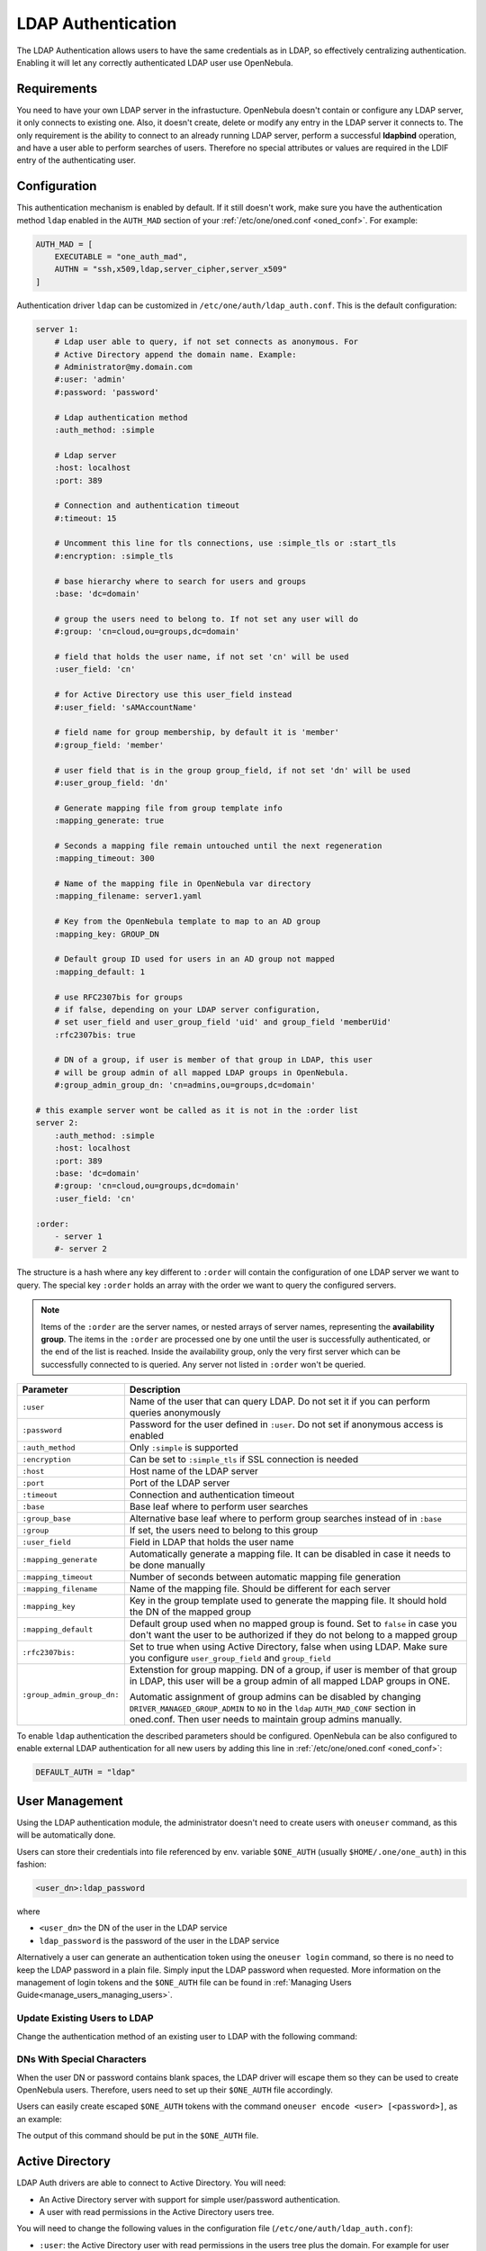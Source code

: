 .. _ldap:

====================
LDAP Authentication
====================

The LDAP Authentication allows users to have the same credentials as in LDAP, so effectively centralizing authentication. Enabling it will let any correctly authenticated LDAP user use OpenNebula.

Requirements
============

You need to have your own LDAP server in the infrastucture. OpenNebula doesn't contain or configure any LDAP server, it only connects to existing one. Also, it doesn't create, delete or modify any entry in the LDAP server it connects to. The only requirement is the ability to connect to an already running LDAP server, perform a successful **ldapbind** operation, and have a user able to perform searches of users. Therefore no special attributes or values are required in the LDIF entry of the authenticating user.

Configuration
=============

This authentication mechanism is enabled by default. If it still doesn't work, make sure you have the authentication method ``ldap`` enabled in the ``AUTH_MAD`` section of your :ref:`/etc/one/oned.conf <oned_conf>`. For example:

.. code-block:: bash

    AUTH_MAD = [
        EXECUTABLE = "one_auth_mad",
        AUTHN = "ssh,x509,ldap,server_cipher,server_x509"
    ]

Authentication driver ``ldap`` can be customized in ``/etc/one/auth/ldap_auth.conf``. This is the default configuration:

.. code-block:: yaml

    server 1:
        # Ldap user able to query, if not set connects as anonymous. For
        # Active Directory append the domain name. Example:
        # Administrator@my.domain.com
        #:user: 'admin'
        #:password: 'password'

        # Ldap authentication method
        :auth_method: :simple

        # Ldap server
        :host: localhost
        :port: 389

        # Connection and authentication timeout
        #:timeout: 15

        # Uncomment this line for tls connections, use :simple_tls or :start_tls
        #:encryption: :simple_tls

        # base hierarchy where to search for users and groups
        :base: 'dc=domain'

        # group the users need to belong to. If not set any user will do
        #:group: 'cn=cloud,ou=groups,dc=domain'

        # field that holds the user name, if not set 'cn' will be used
        :user_field: 'cn'

        # for Active Directory use this user_field instead
        #:user_field: 'sAMAccountName'

        # field name for group membership, by default it is 'member'
        #:group_field: 'member'

        # user field that is in the group group_field, if not set 'dn' will be used
        #:user_group_field: 'dn'

        # Generate mapping file from group template info
        :mapping_generate: true

        # Seconds a mapping file remain untouched until the next regeneration
        :mapping_timeout: 300

        # Name of the mapping file in OpenNebula var directory
        :mapping_filename: server1.yaml

        # Key from the OpenNebula template to map to an AD group
        :mapping_key: GROUP_DN

        # Default group ID used for users in an AD group not mapped
        :mapping_default: 1

        # use RFC2307bis for groups
        # if false, depending on your LDAP server configuration,
        # set user_field and user_group_field 'uid' and group_field 'memberUid'
        :rfc2307bis: true

        # DN of a group, if user is member of that group in LDAP, this user
        # will be group admin of all mapped LDAP groups in OpenNebula.
        #:group_admin_group_dn: 'cn=admins,ou=groups,dc=domain'

    # this example server wont be called as it is not in the :order list
    server 2:
        :auth_method: :simple
        :host: localhost
        :port: 389
        :base: 'dc=domain'
        #:group: 'cn=cloud,ou=groups,dc=domain'
        :user_field: 'cn'

    :order:
        - server 1
        #- server 2

The structure is a hash where any key different to ``:order`` will contain the configuration of one LDAP server we want to query. The special key ``:order`` holds an array with the order we want to query the configured servers.

.. note:: Items of the ``:order`` are the server names, or nested arrays of server names, representing the **availability group**. The items in the ``:order`` are processed one by one until the user is successfully authenticated, or the end of the list is reached. Inside the availability group, only the very first server which can be successfully connected to is queried. Any server not listed in ``:order`` won't be queried.

+----------------------------+-------------------------------------------------+
|        Parameter           |                   Description                   |
+============================+=================================================+
| ``:user``                  | Name of the user that can query LDAP. Do not    |
|                            | set it if you can perform queries anonymously   |
+----------------------------+-------------------------------------------------+
| ``:password``              | Password for the user defined in ``:user``.     |
|                            | Do not set if anonymous access is enabled       |
+----------------------------+-------------------------------------------------+
| ``:auth_method``           | Only ``:simple`` is supported                   |
+----------------------------+-------------------------------------------------+
| ``:encryption``            | Can be set to ``:simple_tls`` if SSL connection |
|                            | is needed                                       |
+----------------------------+-------------------------------------------------+
| ``:host``                  | Host name of the LDAP server                    |
+----------------------------+-------------------------------------------------+
| ``:port``                  | Port of the LDAP server                         |
+----------------------------+-------------------------------------------------+
| ``:timeout``               | Connection and authentication timeout           |
+----------------------------+-------------------------------------------------+
| ``:base``                  | Base leaf where to perform user searches        |
+----------------------------+-------------------------------------------------+
| ``:group_base``            | Alternative base leaf where to perform group    |
|                            | searches instead of in ``:base``                |
+----------------------------+-------------------------------------------------+
| ``:group``                 | If set, the users need to belong to this group  |
+----------------------------+-------------------------------------------------+
| ``:user_field``            | Field in LDAP that holds the user name          |
+----------------------------+-------------------------------------------------+
| ``:mapping_generate``      | Automatically generate a mapping file. It can   |
|                            | be disabled in case it needs to be done         |
|                            | manually                                        |
+----------------------------+-------------------------------------------------+
| ``:mapping_timeout``       | Number of seconds between automatic mapping     |
|                            | file generation                                 |
+----------------------------+-------------------------------------------------+
| ``:mapping_filename``      | Name of the mapping file. Should be different   |
|                            | for each server                                 |
+----------------------------+-------------------------------------------------+
| ``:mapping_key``           | Key in the group template used to generate      |
|                            | the mapping file. It should hold the DN of      |
|                            | the mapped group                                |
+----------------------------+-------------------------------------------------+
| ``:mapping_default``       | Default group used when no mapped group is      |
|                            | found. Set to ``false`` in case you don't want  |
|                            | the user to be authorized if they do not belong |
|                            | to a mapped group                               |
+----------------------------+-------------------------------------------------+
| ``:rfc2307bis:``           | Set to true when using Active Directory, false  |
|                            | when using LDAP. Make sure you configure        |
|                            | ``user_group_field`` and ``group_field``        |
+----------------------------+-------------------------------------------------+
| ``:group_admin_group_dn:`` | Extenstion for group mapping.                   |
|                            | DN of a group, if user is member of that group  |
|                            | in LDAP, this user will be a group admin of all |
|                            | mapped LDAP groups in ONE.                      |
|                            |                                                 |
|                            | Automatic assignment of group admins can be     |
|                            | disabled by changing                            |
|                            | ``DRIVER_MANAGED_GROUP_ADMIN`` to ``NO``        |
|                            | in the ``ldap`` ``AUTH_MAD_CONF`` section in    |
|                            | oned.conf. Then user needs to maintain group    |
|                            | admins manually.                                |
+----------------------------+-------------------------------------------------+

To enable ``ldap`` authentication the described parameters should be configured. OpenNebula can be also configured to enable external LDAP authentication for all new users by adding this line in :ref:`/etc/one/oned.conf <oned_conf>`:

.. code-block:: bash

    DEFAULT_AUTH = "ldap"

User Management
===============

Using the LDAP authentication module, the administrator doesn't need to create users with ``oneuser`` command, as this will be automatically done.

Users can store their credentials into file referenced by env. variable ``$ONE_AUTH`` (usually ``$HOME/.one/one_auth``) in this fashion:

.. code-block:: bash

    <user_dn>:ldap_password

where

-  ``<user_dn>`` the DN of the user in the LDAP service
-  ``ldap_password`` is the password of the user in the LDAP service

Alternatively a user can generate an authentication token using the ``oneuser login`` command, so there is no need to keep the LDAP password in a plain file. Simply input the LDAP password when requested. More information on the management of login tokens and the ``$ONE_AUTH`` file can be found in :ref:`Managing Users Guide<manage_users_managing_users>`.

Update Existing Users to LDAP
-----------------------------

Change the authentication method of an existing user to LDAP with the following command:

.. prompt:: bash $ auto

    $ oneuser chauth <id|name> ldap

.. _ldap_dn_with_special_characters:

DNs With Special Characters
---------------------------

When the user DN or password contains blank spaces, the LDAP driver will escape them so they can be used to create OpenNebula users. Therefore, users need to set up their ``$ONE_AUTH`` file accordingly.

Users can easily create escaped ``$ONE_AUTH`` tokens with the command ``oneuser encode <user> [<password>]``, as an example:

.. prompt:: bash $ auto

    $ oneuser encode 'cn=First Name,dc=institution,dc=country' 'pass word'
    cn=First%20Name,dc=institution,dc=country:pass%20word

The output of this command should be put in the ``$ONE_AUTH`` file.

.. _active_directory:

Active Directory
================

LDAP Auth drivers are able to connect to Active Directory. You will need:

-  An Active Directory server with support for simple user/password authentication.
-  A user with read permissions in the Active Directory users tree.

You will need to change the following values in the configuration file (``/etc/one/auth/ldap_auth.conf``):

-  ``:user``: the Active Directory user with read permissions in the users tree plus the domain. For example for user **Administrator** at domain **win.opennebula.org** you specify it as ``Administrator@win.opennebula.org``
-  ``:password``: password of this user
-  ``:host``: hostname or IP of the Domain Controller
-  ``:base``: base DN to search for users. You need to decompose the full domain name and use each part as a DN component. Example, for ``win.opennebula.org`` you will get the base DN: DN=win,DN=opennebula,DN=org
-  ``:user_field``: set it to ``sAMAccountName``

.. _ldap_group_mapping:

Group Mapping
=============

You can make new users belong to a specific group or groups. To do this a mapping is generated from the LDAP group to an existing OpenNebula group. This system uses a mapping file specified by the ``:mapping_file`` parameter and resides in the OpenNebula ``var`` directory. The mapping file can be generated automatically using data in the group template that defines which LDAP group maps to that specific group. For example we can add in the group template this line:

.. code-block:: bash

    GROUP_DN="CN=technicians,CN=Groups,DC=example,DC=com"

and in the LDAP configuration file we set the ``:mapping_key`` to ``GROUP_DN``. This tells the driver to look for the group DN in that template parameter. This mapping expires after the number of seconds specified by ``:mapping_timeout``. This is done so the authentication is not continually querying OpenNebula.

You can also disable the automatic generation of this file and do the mapping manually. The mapping file is in YAML format and contains a hash where the key is the LDAP's group DN and the value is the ID of the OpenNebula group. For example:

.. code-block:: yaml

    CN=technicians,CN=Groups,DC=example,DC=com: '100'
    CN=Domain Admins,CN=Users,DC=example,DC=com: '101'

When several servers are configured, you should have different ``:mapping_key`` and ``:mapping_file`` values for each one so they don't collide. For example:

.. code-block:: yaml

    internal:
        :mapping_file: internal.yaml
        :mapping_key: INTERNAL_GROUP_DN

    external:
        :mapping_file: external.yaml
        :mapping_key: EXTERNAL_GROUP_DN

and in the OpenNebula group template you can define two mappings, one for each server:

.. code-block:: bash

    INTERNAL_GROUP_DN="CN=technicians,CN=Groups,DC=internal,DC=com"
    EXTERNAL_GROUP_DN="CN=staff,DC=other-company,DC=com"

.. note:: If the map is updated (e.g. you change the LDAP DB) the user groups will be updated next time the user is authenticated. Also note that a user may be using a login token that needs to expire for this change to take effect. The maximum lifetime of a token can be set in ``oned.conf`` for each driver. If you want the OpenNebula core not to update user groups (and control group assignment from OpenNebula) update ``DRIVER_MANAGED_GROUPS`` in the ``ldap`` ``AUTH_MAD_CONF`` configuration attribute.

Group Admin. Mapping
--------------------

Each group in OpenNebual can have its :ref:`admins <manage_groups_permissions>` which have administrative privileges for the group. Also this attribute could be controlled by the LDAP driver. For this purpose there is an option: ``:group_admin_group_dn:``. This needs be set to a LDAP DN of a group. If user is member of that group in LDAP, this user will be a group admin of all mapped LDAP groups in ONE.


Enabling LDAP auth in Sunstone
==============================

Update the ``/etc/one/sunstone-server.conf`` ``:auth`` parameter to use ``opennebula``:

.. code-block:: yaml

        :auth: opennebula

Using this method, the credentials provided in the login screen will be sent to the OpenNebula core, and the authentication will be delegated to the OpenNebula auth system using the specified driver for that user. Therefore any OpenNebula auth driver can be used through this method to authenticate the user (e.g. LDAP).

To automatically encode credentials as explained in the :ref:`DN's with special characters <ldap_dn_with_special_characters>` section, also add this parameter to the sunstone configuration:

.. code-block:: yaml

        :encode_user_password: true

Multiple LDAP servers: Order vs. Regex Match
============================================

Before we explained how user could be searched within the multiple LDAP serves that are given in ``:order`` section in the config file.

There is an another, mutually exclusive, option for searching users in multiple LDAP servers. This option is trying to match the login with the regular expression which corresponds to the LDAP server.

Example
-------
Let's say that there are two sub-organization `A` and `B` within your company `Example`, each using it's own LDAP server:

* Organization A, using LDAP server: ``ldap-a.example.com`` and logins look like ``joe@a.example.com``
* Organization B, using LDAP server: ``ldap-b.example.com`` and logins look like ``carl@b.example.com``

And you want users which login ends with ``a.example.com`` to be searched in ``ldap-a.example.com`` and the same for users from sub-org ``B``. What you need to do, is to replace the ``:order`` section in the ldap confing whith following setup:

.. code-block:: yaml

    :match_user_regex:
      "^(.*)@a.example.com$": ldap-a.example.com
      "^(.*)@b.example.com$": ldap-b.example.com
